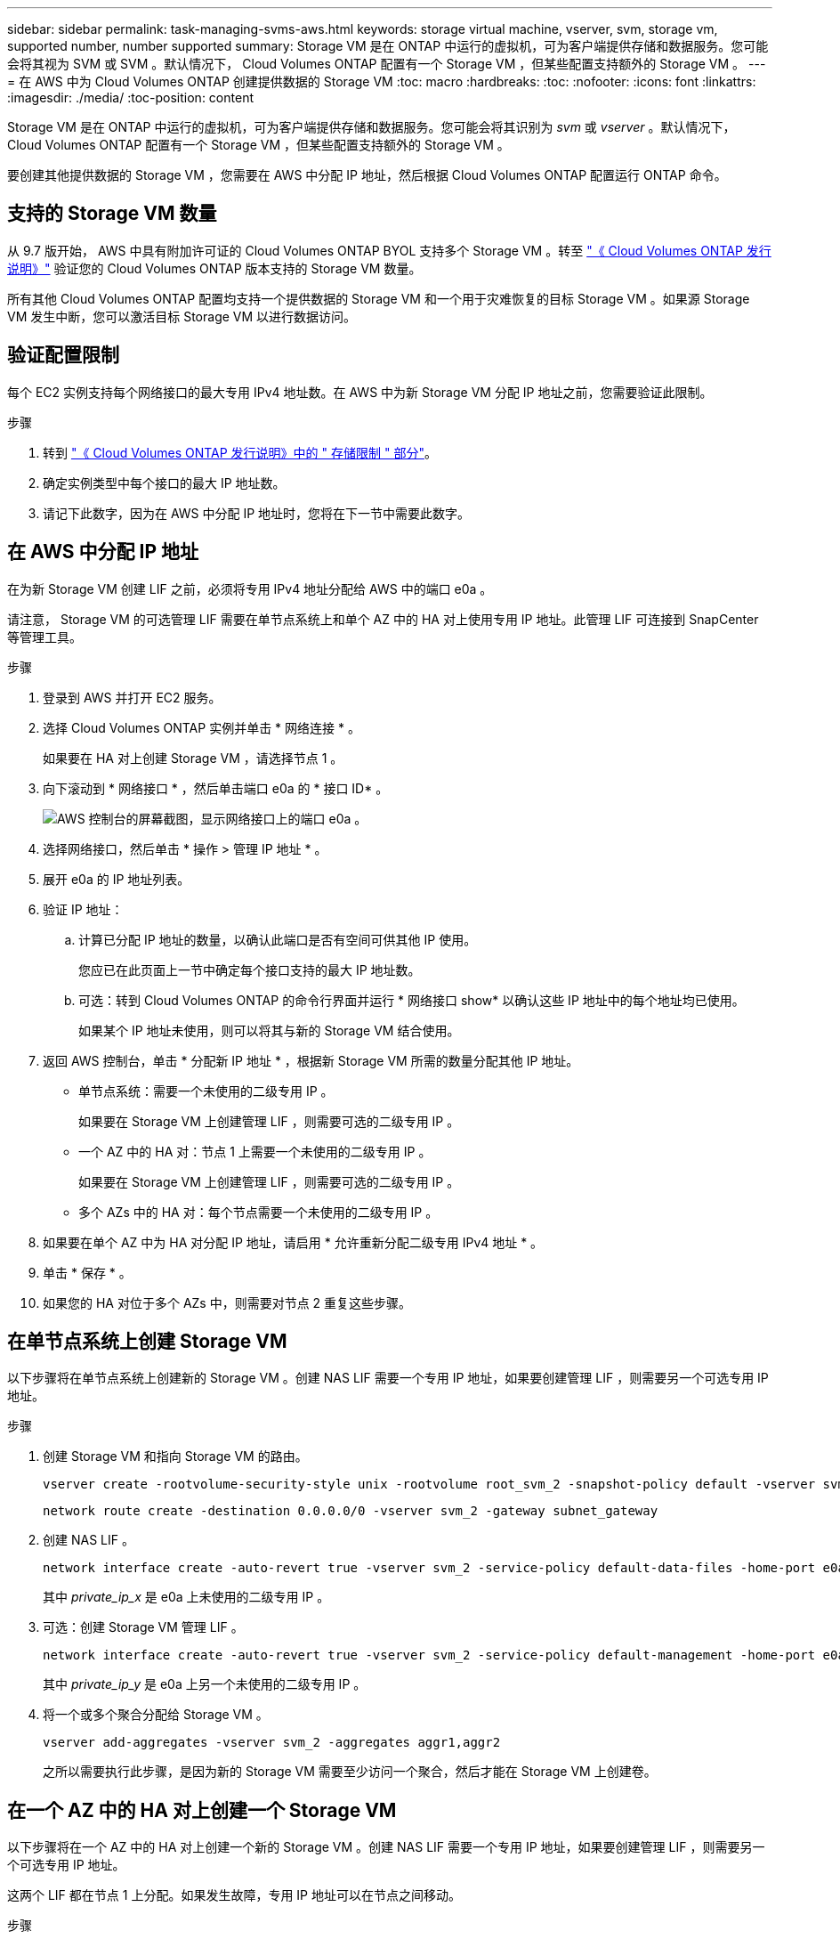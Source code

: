---
sidebar: sidebar 
permalink: task-managing-svms-aws.html 
keywords: storage virtual machine, vserver, svm, storage vm, supported number, number supported 
summary: Storage VM 是在 ONTAP 中运行的虚拟机，可为客户端提供存储和数据服务。您可能会将其视为 SVM 或 SVM 。默认情况下， Cloud Volumes ONTAP 配置有一个 Storage VM ，但某些配置支持额外的 Storage VM 。 
---
= 在 AWS 中为 Cloud Volumes ONTAP 创建提供数据的 Storage VM
:toc: macro
:hardbreaks:
:toc: 
:nofooter: 
:icons: font
:linkattrs: 
:imagesdir: ./media/
:toc-position: content


[role="lead"]
Storage VM 是在 ONTAP 中运行的虚拟机，可为客户端提供存储和数据服务。您可能会将其识别为 _svm_ 或 _vserver_ 。默认情况下， Cloud Volumes ONTAP 配置有一个 Storage VM ，但某些配置支持额外的 Storage VM 。

要创建其他提供数据的 Storage VM ，您需要在 AWS 中分配 IP 地址，然后根据 Cloud Volumes ONTAP 配置运行 ONTAP 命令。



== 支持的 Storage VM 数量

从 9.7 版开始， AWS 中具有附加许可证的 Cloud Volumes ONTAP BYOL 支持多个 Storage VM 。转至 https://docs.netapp.com/us-en/cloud-volumes-ontap-relnotes/index.html["《 Cloud Volumes ONTAP 发行说明》"^] 验证您的 Cloud Volumes ONTAP 版本支持的 Storage VM 数量。

所有其他 Cloud Volumes ONTAP 配置均支持一个提供数据的 Storage VM 和一个用于灾难恢复的目标 Storage VM 。如果源 Storage VM 发生中断，您可以激活目标 Storage VM 以进行数据访问。



== 验证配置限制

每个 EC2 实例支持每个网络接口的最大专用 IPv4 地址数。在 AWS 中为新 Storage VM 分配 IP 地址之前，您需要验证此限制。

.步骤
. 转到 https://docs.netapp.com/us-en/cloud-volumes-ontap-relnotes/reference-limits-aws.html["《 Cloud Volumes ONTAP 发行说明》中的 " 存储限制 " 部分"^]。
. 确定实例类型中每个接口的最大 IP 地址数。
. 请记下此数字，因为在 AWS 中分配 IP 地址时，您将在下一节中需要此数字。




== 在 AWS 中分配 IP 地址

在为新 Storage VM 创建 LIF 之前，必须将专用 IPv4 地址分配给 AWS 中的端口 e0a 。

请注意， Storage VM 的可选管理 LIF 需要在单节点系统上和单个 AZ 中的 HA 对上使用专用 IP 地址。此管理 LIF 可连接到 SnapCenter 等管理工具。

.步骤
. 登录到 AWS 并打开 EC2 服务。
. 选择 Cloud Volumes ONTAP 实例并单击 * 网络连接 * 。
+
如果要在 HA 对上创建 Storage VM ，请选择节点 1 。

. 向下滚动到 * 网络接口 * ，然后单击端口 e0a 的 * 接口 ID* 。
+
image:screenshot_aws_e0a.gif["AWS 控制台的屏幕截图，显示网络接口上的端口 e0a 。"]

. 选择网络接口，然后单击 * 操作 > 管理 IP 地址 * 。
. 展开 e0a 的 IP 地址列表。
. 验证 IP 地址：
+
.. 计算已分配 IP 地址的数量，以确认此端口是否有空间可供其他 IP 使用。
+
您应已在此页面上一节中确定每个接口支持的最大 IP 地址数。

.. 可选：转到 Cloud Volumes ONTAP 的命令行界面并运行 * 网络接口 show* 以确认这些 IP 地址中的每个地址均已使用。
+
如果某个 IP 地址未使用，则可以将其与新的 Storage VM 结合使用。



. 返回 AWS 控制台，单击 * 分配新 IP 地址 * ，根据新 Storage VM 所需的数量分配其他 IP 地址。
+
** 单节点系统：需要一个未使用的二级专用 IP 。
+
如果要在 Storage VM 上创建管理 LIF ，则需要可选的二级专用 IP 。

** 一个 AZ 中的 HA 对：节点 1 上需要一个未使用的二级专用 IP 。
+
如果要在 Storage VM 上创建管理 LIF ，则需要可选的二级专用 IP 。

** 多个 AZs 中的 HA 对：每个节点需要一个未使用的二级专用 IP 。


. 如果要在单个 AZ 中为 HA 对分配 IP 地址，请启用 * 允许重新分配二级专用 IPv4 地址 * 。
. 单击 * 保存 * 。
. 如果您的 HA 对位于多个 AZs 中，则需要对节点 2 重复这些步骤。




== 在单节点系统上创建 Storage VM

以下步骤将在单节点系统上创建新的 Storage VM 。创建 NAS LIF 需要一个专用 IP 地址，如果要创建管理 LIF ，则需要另一个可选专用 IP 地址。

.步骤
. 创建 Storage VM 和指向 Storage VM 的路由。
+
[source, cli]
----
vserver create -rootvolume-security-style unix -rootvolume root_svm_2 -snapshot-policy default -vserver svm_2 -aggregate aggr1
----
+
[source, cli]
----
network route create -destination 0.0.0.0/0 -vserver svm_2 -gateway subnet_gateway
----
. 创建 NAS LIF 。
+
[source, cli]
----
network interface create -auto-revert true -vserver svm_2 -service-policy default-data-files -home-port e0a -address private_ip_x -netmask node1Mask -lif ip_nas_2 -home-node cvo-node
----
+
其中 _private_ip_x_ 是 e0a 上未使用的二级专用 IP 。

. 可选：创建 Storage VM 管理 LIF 。
+
[source, cli]
----
network interface create -auto-revert true -vserver svm_2 -service-policy default-management -home-port e0a -address private_ip_y -netmask node1Mask -lif ip_svm_mgmt_2 -home-node cvo-node
----
+
其中 _private_ip_y_ 是 e0a 上另一个未使用的二级专用 IP 。

. 将一个或多个聚合分配给 Storage VM 。
+
[source, cli]
----
vserver add-aggregates -vserver svm_2 -aggregates aggr1,aggr2
----
+
之所以需要执行此步骤，是因为新的 Storage VM 需要至少访问一个聚合，然后才能在 Storage VM 上创建卷。





== 在一个 AZ 中的 HA 对上创建一个 Storage VM

以下步骤将在一个 AZ 中的 HA 对上创建一个新的 Storage VM 。创建 NAS LIF 需要一个专用 IP 地址，如果要创建管理 LIF ，则需要另一个可选专用 IP 地址。

这两个 LIF 都在节点 1 上分配。如果发生故障，专用 IP 地址可以在节点之间移动。

.步骤
. 创建 Storage VM 和指向 Storage VM 的路由。
+
[source, cli]
----
vserver create -rootvolume-security-style unix -rootvolume root_svm_2 -snapshot-policy default -vserver svm_2 -aggregate aggr1
----
+
[source, cli]
----
network route create -destination 0.0.0.0/0 -vserver svm_2 -gateway subnet_gateway
----
. 在节点 1 上创建 NAS LIF 。
+
[source, cli]
----
network interface create -auto-revert true -vserver svm_2 -service-policy default-data-files -home-port e0a -address private_ip_x -netmask node1Mask -lif ip_nas_2 -home-node cvo-node1
----
+
其中 _private_ip_x_ 是 CVO-node1 的 e0a 上未使用的二级专用 IP 。如果发生接管，可以将此 IP 地址重新定位到 CVO-node2 的 e0a ，因为服务策略 default-data-files 指示 IP 可以迁移到配对节点。

. 可选：在节点 1 上创建 Storage VM 管理 LIF 。
+
[source, cli]
----
network interface create -auto-revert true -vserver svm_2 -service-policy default-management -home-port e0a -address private_ip_y -netmask node1Mask -lif ip_svm_mgmt_2 -home-node cvo-node1
----
+
其中 _private_ip_y_ 是 e0a 上另一个未使用的二级专用 IP 。

. 将一个或多个聚合分配给 Storage VM 。
+
[source, cli]
----
vserver add-aggregates -vserver svm_2 -aggregates aggr1,aggr2
----
+
之所以需要执行此步骤，是因为新的 Storage VM 需要至少访问一个聚合，然后才能在 Storage VM 上创建卷。





== 在多个 AZs 中的 HA 对上创建一个 Storage VM

以下步骤将在多个 AZs 中的 HA 对上创建一个新的 Storage VM 。

NAS LIF 需要 _float_ IP 地址，而管理 LIF 则可选。这些浮动 IP 地址不要求您在 AWS 中分配私有 IP 。而是在 AWS 路由表中自动配置浮动 IP ，以指向同一 VPC 中特定节点的 ENI 。

要使浮动 IP 与 ONTAP 配合使用，必须在每个节点上的每个 Storage VM 上配置一个专用 IP 地址。这一点反映在以下步骤中，在节点 1 和节点 2 上创建 iSCSI LIF 。

.步骤
. 创建 Storage VM 和指向 Storage VM 的路由。
+
[source, cli]
----
vserver create -rootvolume-security-style unix -rootvolume root_svm_2 -snapshot-policy default -vserver svm_2 -aggregate aggr1
----
+
[source, cli]
----
network route create -destination 0.0.0.0/0 -vserver svm_2 -gateway subnet_gateway
----
. 在节点 1 上创建 NAS LIF 。
+
[source, cli]
----
network interface create -auto-revert true -vserver svm_2 -service-policy default-data-files -home-port e0a -address floating_ip -netmask node1Mask -lif ip_nas_floating_2 -home-node cvo-node1
----
+
** 对于部署 HA 配置的 AWS 区域中的所有 vPC ，浮动 IP 地址必须不在 CIDR 块的范围内。192.168.209.27 是一个示例浮动 IP 地址。 link:reference-networking-aws.html#requirements-for-ha-pairs-in-multiple-azs["了解有关选择浮动 IP 地址的更多信息"]。
** ` -service-policy default-data-files` 表示 IP 可以迁移到配对节点。


. 可选：在节点 1 上创建 Storage VM 管理 LIF 。
+
[source, cli]
----
network interface create -auto-revert true -vserver svm_2 -service-policy default-management -home-port e0a -address floating_ip -netmask node1Mask -lif ip_svm_mgmt_2 -home-node cvo-node1
----
. 在节点 1 上创建 iSCSI LIF 。
+
[source, cli]
----
network interface create -vserver svm_2 -service-policy default-data-blocks -home-port e0a -address private_ip -netmask nodei1Mask -lif ip_node1_iscsi_2 -home-node cvo-node1
----
+
** 要支持 Storage VM 中浮动 IP 的 LIF 迁移，需要使用此 iSCSI LIF 。它不必是 iSCSI LIF ，但不能配置为在节点之间迁移。
** ` -service-policy default-data-block` 表示 IP 地址不会在节点之间迁移。
** _private_ip_ 是 CVO_node1 的 eth0 （ e0a ）上未使用的二级专用 IP 地址。


. 在节点 2 上创建 iSCSI LIF 。
+
[source, cli]
----
network interface create -vserver svm_2 -service-policy default-data-blocks -home-port e0a -address private_ip -netmaskNode2Mask -lif ip_node2_iscsi_2 -home-node cvo-node2
----
+
** 要支持 Storage VM 中浮动 IP 的 LIF 迁移，需要使用此 iSCSI LIF 。它不必是 iSCSI LIF ，但不能配置为在节点之间迁移。
** ` -service-policy default-data-block` 表示 IP 地址不会在节点之间迁移。
** _private_ip_ 是 CVO_node2 的 eth0 （ e0a ）上未使用的二级专用 IP 地址。


. 将一个或多个聚合分配给 Storage VM 。
+
[source, cli]
----
vserver add-aggregates -vserver svm_2 -aggregates aggr1,aggr2
----
+
之所以需要执行此步骤，是因为新的 Storage VM 需要至少访问一个聚合，然后才能在 Storage VM 上创建卷。


